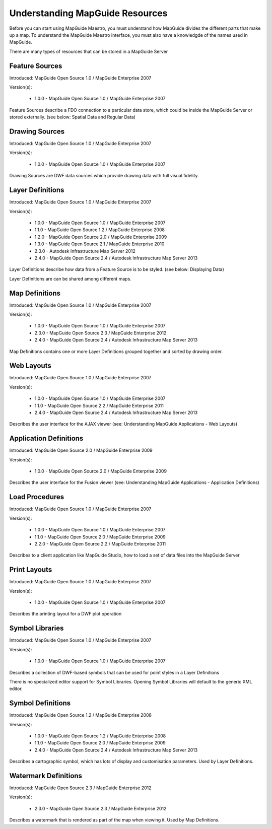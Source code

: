 Understanding MapGuide Resources
================================

.. todo::
    Currently copy/paste of existing wiki content

Before you can start using MapGuide Maestro, you must understand how MapGuide divides the different parts that make up a map. To understand the MapGuide Maestro interface, you must also have a knowledgde of the names used in MapGuide. 

.. todo::
    Detail the features offered with each schema revision. Most of this already is covered in resource-readme.txt in the Maestro source code.

There are many types of resources that can be stored in a MapGuide Server

Feature Sources
^^^^^^^^^^^^^^^

Introduced: MapGuide Open Source 1.0 / MapGuide Enterprise 2007

Version(s): 

 * 1.0.0 - MapGuide Open Source 1.0 / MapGuide Enterprise 2007

Feature Sources describe a FDO connection to a particular data store, which could be inside the MapGuide Server or stored externally. (see below: Spatial Data and Regular Data)

Drawing Sources
^^^^^^^^^^^^^^^

Introduced: MapGuide Open Source 1.0 / MapGuide Enterprise 2007

Version(s): 

 * 1.0.0 - MapGuide Open Source 1.0 / MapGuide Enterprise 2007

Drawing Sources are DWF data sources which provide drawing data with full visual fidelity. 

Layer Definitions
^^^^^^^^^^^^^^^^^

Introduced: MapGuide Open Source 1.0 / MapGuide Enterprise 2007

Version(s): 

 * 1.0.0 - MapGuide Open Source 1.0 / MapGuide Enterprise 2007
 * 1.1.0 - MapGuide Open Source 1.2 / MapGuide Enterprise 2008
 * 1.2.0 - MapGuide Open Source 2.0 / MapGuide Enterprise 2009
 * 1.3.0 - MapGuide Open Source 2.1 / MapGuide Enterprise 2010
 * 2.3.0 - Autodesk Infrastructure Map Server 2012
 * 2.4.0 - MapGuide Open Source 2.4 / Autodesk Infrastructure Map Server 2013

Layer Definitions describe how data from a Feature Source is to be styled. (see below: Displaying Data)

Layer Definitions are can be shared among different maps.

Map Definitions
^^^^^^^^^^^^^^^

Introduced: MapGuide Open Source 1.0 / MapGuide Enterprise 2007

Version(s): 

 * 1.0.0 - MapGuide Open Source 1.0 / MapGuide Enterprise 2007
 * 2.3.0 - MapGuide Open Source 2.3 / MapGuide Enterprise 2012
 * 2.4.0 - MapGuide Open Source 2.4 / Autodesk Infrastructure Map Server 2013

Map Definitions contains one or more Layer Definitions grouped together and sorted by drawing order.

Web Layouts
^^^^^^^^^^^

Introduced: MapGuide Open Source 1.0 / MapGuide Enterprise 2007

Version(s): 

 * 1.0.0 - MapGuide Open Source 1.0 / MapGuide Enterprise 2007
 * 1.1.0 - MapGuide Open Source 2.2 / MapGuide Enterprise 2011
 * 2.4.0 - MapGuide Open Source 2.4 / Autodesk Infrastructure Map Server 2013

Describes the user interface for the AJAX viewer (see: Understanding MapGuide Applications - Web Layouts)

Application Definitions
^^^^^^^^^^^^^^^^^^^^^^^

Introduced: MapGuide Open Source 2.0 / MapGuide Enterprise 2009

Version(s): 

 * 1.0.0 - MapGuide Open Source 2.0 / MapGuide Enterprise 2009

Describes the user interface for the Fusion viewer (see: Understanding MapGuide Applications - Application Definitions)

Load Procedures
^^^^^^^^^^^^^^^

Introduced: MapGuide Open Source 1.0 / MapGuide Enterprise 2007

Version(s): 
 
 * 1.0.0 - MapGuide Open Source 1.0 / MapGuide Enterprise 2007
 * 1.1.0 - MapGuide Open Source 2.0 / MapGuide Enterprise 2009
 * 2.2.0 - MapGuide Open Source 2.2 / MapGuide Enterprise 2011

Describes to a client application like MapGuide Studio, how to load a set of data files into the MapGuide Server

Print Layouts
^^^^^^^^^^^^^

Introduced: MapGuide Open Source 1.0 / MapGuide Enterprise 2007

Version(s): 

 * 1.0.0 - MapGuide Open Source 1.0 / MapGuide Enterprise 2007

Describes the printing layout for a DWF plot operation

Symbol Libraries
^^^^^^^^^^^^^^^^

Introduced: MapGuide Open Source 1.0 / MapGuide Enterprise 2007

Version(s): 

 * 1.0.0 - MapGuide Open Source 1.0 / MapGuide Enterprise 2007

Describes a collection of DWF-based symbols that can be used for point styles in a Layer Definitions

There is no specialized editor support for Symbol Libraries. Opening Symbol Libraries will default to the generic XML editor.

Symbol Definitions
^^^^^^^^^^^^^^^^^^

Introduced: MapGuide Open Source 1.2 / MapGuide Enterprise 2008

Version(s): 

 * 1.0.0 - MapGuide Open Source 1.2 / MapGuide Enterprise 2008
 * 1.1.0 - MapGuide Open Source 2.0 / MapGuide Enterprise 2009
 * 2.4.0 - MapGuide Open Source 2.4 / Autodesk Infrastructure Map Server 2013

Describes a cartographic symbol, which has lots of display and customisation parameters. Used by Layer Definitions.

Watermark Definitions
^^^^^^^^^^^^^^^^^^^^^

Introduced: MapGuide Open Source 2.3 / MapGuide Enterprise 2012

Version(s): 

 * 2.3.0 - MapGuide Open Source 2.3 / MapGuide Enterprise 2012

Describes a watermark that is rendered as part of the map when viewing it. Used by Map Definitions.